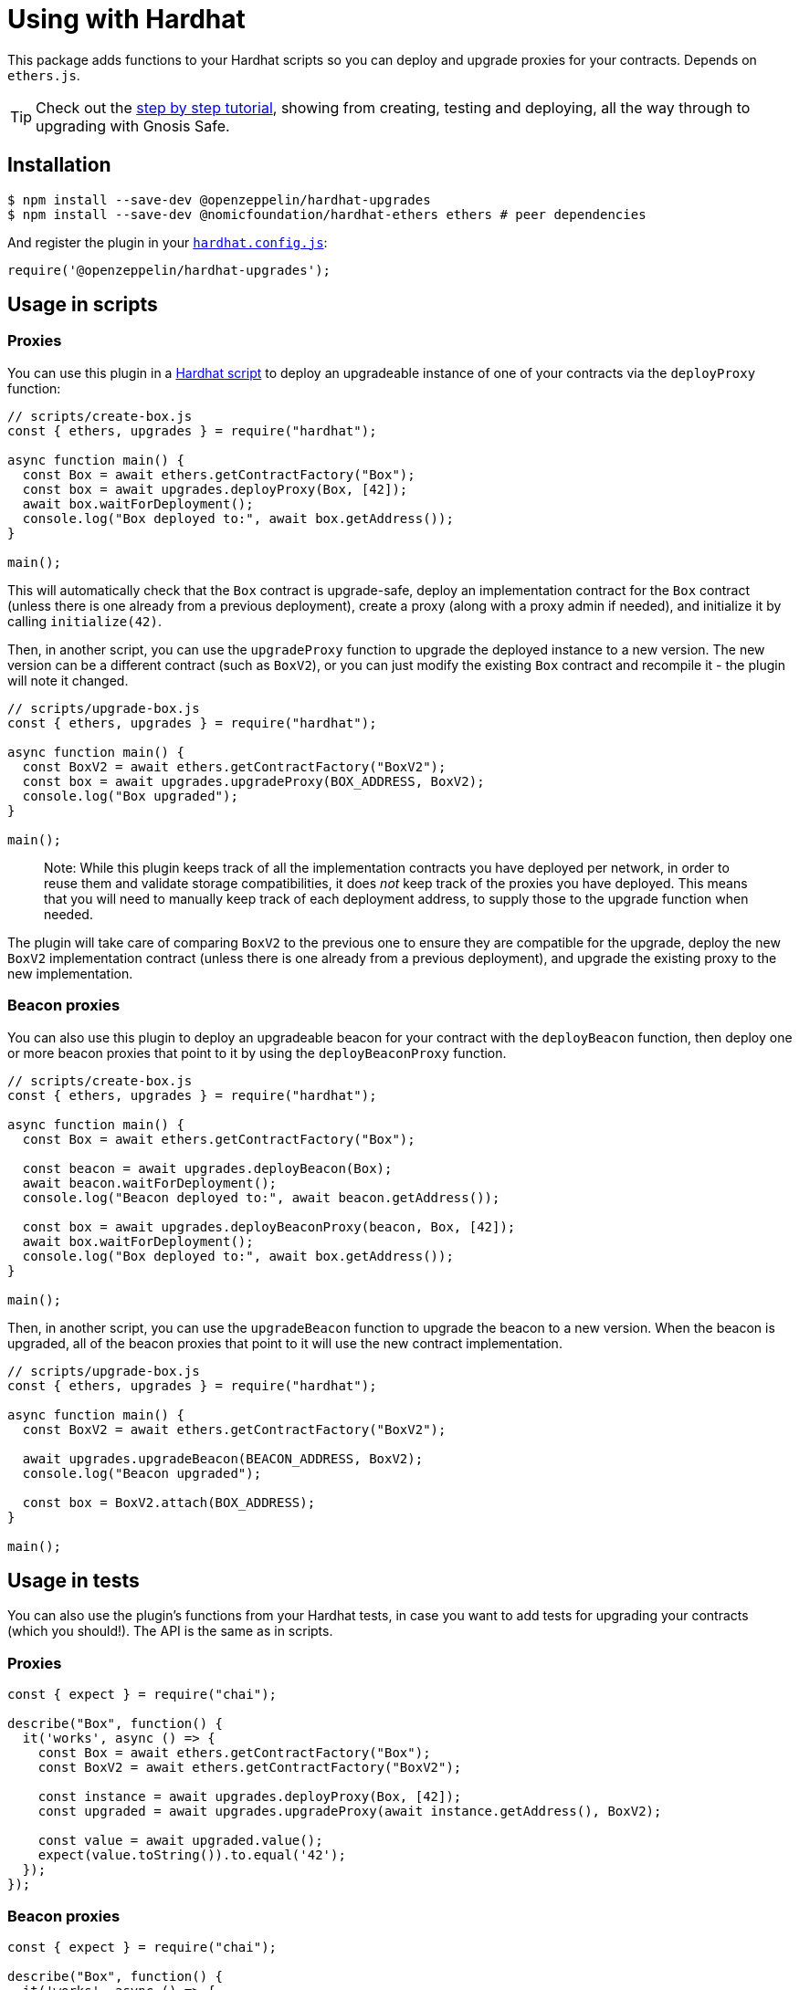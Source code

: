 = Using with Hardhat

This package adds functions to your Hardhat scripts so you can deploy and upgrade proxies for your contracts. Depends on `ethers.js`.


TIP: Check out the https://forum.openzeppelin.com/t/openzeppelin-buidler-upgrades-step-by-step-tutorial/3580[step by step tutorial], showing from creating, testing and deploying, all the way through to upgrading with Gnosis Safe.

[[install]]
== Installation

[source,console]
----
$ npm install --save-dev @openzeppelin/hardhat-upgrades
$ npm install --save-dev @nomicfoundation/hardhat-ethers ethers # peer dependencies
----

And register the plugin in your https://hardhat.org/config[`hardhat.config.js`]:

[source,js]
----
require('@openzeppelin/hardhat-upgrades');
----

[[script-usage]]
== Usage in scripts

[[proxies]]
=== Proxies

You can use this plugin in a https://hardhat.org/guides/scripts.html[Hardhat script] to deploy an upgradeable instance of one of your contracts via the `deployProxy` function:

[source,js]
----
// scripts/create-box.js
const { ethers, upgrades } = require("hardhat");

async function main() {
  const Box = await ethers.getContractFactory("Box");
  const box = await upgrades.deployProxy(Box, [42]);
  await box.waitForDeployment();
  console.log("Box deployed to:", await box.getAddress());
}

main();
----

This will automatically check that the `Box` contract is upgrade-safe, deploy an implementation contract for the `Box` contract (unless there is one already from a previous deployment), create a proxy (along with a proxy admin if needed), and initialize it by calling `initialize(42)`.

Then, in another script, you can use the `upgradeProxy` function to upgrade the deployed instance to a new version. The new version can be a different contract (such as `BoxV2`), or you can just modify the existing `Box` contract and recompile it - the plugin will note it changed.

[source,js]
----
// scripts/upgrade-box.js
const { ethers, upgrades } = require("hardhat");

async function main() {
  const BoxV2 = await ethers.getContractFactory("BoxV2");
  const box = await upgrades.upgradeProxy(BOX_ADDRESS, BoxV2);
  console.log("Box upgraded");
}

main();
----

> Note: While this plugin keeps track of all the implementation contracts you have deployed per network, in order to reuse them and validate storage compatibilities, it does _not_ keep track of the proxies you have deployed. This means that you will need to manually keep track of each deployment address, to supply those to the upgrade function when needed.

The plugin will take care of comparing `BoxV2` to the previous one to ensure they are compatible for the upgrade, deploy the new `BoxV2` implementation contract (unless there is one already from a previous deployment), and upgrade the existing proxy to the new implementation.

[[beacon-proxies]]
=== Beacon proxies

You can also use this plugin to deploy an upgradeable beacon for your contract with the `deployBeacon` function, then deploy one or more beacon proxies that point to it by using the `deployBeaconProxy` function.

[source,js]
----
// scripts/create-box.js
const { ethers, upgrades } = require("hardhat");

async function main() {
  const Box = await ethers.getContractFactory("Box");

  const beacon = await upgrades.deployBeacon(Box);
  await beacon.waitForDeployment();
  console.log("Beacon deployed to:", await beacon.getAddress());

  const box = await upgrades.deployBeaconProxy(beacon, Box, [42]);
  await box.waitForDeployment();
  console.log("Box deployed to:", await box.getAddress());
}

main();
----

Then, in another script, you can use the `upgradeBeacon` function to upgrade the beacon to a new version. When the beacon is upgraded, all of the beacon proxies that point to it will use the new contract implementation.

[source,js]
----
// scripts/upgrade-box.js
const { ethers, upgrades } = require("hardhat");

async function main() {
  const BoxV2 = await ethers.getContractFactory("BoxV2");

  await upgrades.upgradeBeacon(BEACON_ADDRESS, BoxV2);
  console.log("Beacon upgraded");

  const box = BoxV2.attach(BOX_ADDRESS);
}

main();
----

[[test-usage]]
== Usage in tests

You can also use the plugin's functions from your Hardhat tests, in case you want to add tests for upgrading your contracts (which you should!). The API is the same as in scripts.

[[proxies-tests]]
=== Proxies

[source,js]
----
const { expect } = require("chai");

describe("Box", function() {
  it('works', async () => {
    const Box = await ethers.getContractFactory("Box");
    const BoxV2 = await ethers.getContractFactory("BoxV2");
  
    const instance = await upgrades.deployProxy(Box, [42]);
    const upgraded = await upgrades.upgradeProxy(await instance.getAddress(), BoxV2);

    const value = await upgraded.value();
    expect(value.toString()).to.equal('42');
  });
});
----

[[beacon-proxies-tests]]
=== Beacon proxies

[source,js]
----
const { expect } = require("chai");

describe("Box", function() {
  it('works', async () => {
    const Box = await ethers.getContractFactory("Box");
    const BoxV2 = await ethers.getContractFactory("BoxV2");

    const beacon = await upgrades.deployBeacon(Box);
    const instance = await upgrades.deployBeaconProxy(beacon, Box, [42]);
    
    await upgrades.upgradeBeacon(beacon, BoxV2);
    const upgraded = BoxV2.attach(await instance.getAddress());

    const value = await upgraded.value();
    expect(value.toString()).to.equal('42');
  });
});
----

== API

See xref:api-hardhat-upgrades.adoc[Hardhat Upgrades API] for the full API documentation.
